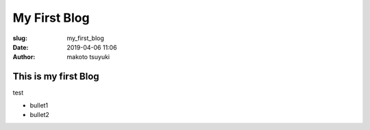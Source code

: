 My First Blog
================================================================

:slug: my_first_blog
:date: 2019-04-06 11:06
:author: makoto tsuyuki


This is my first Blog
-------------------------------------------

test

- bullet1
- bullet2
